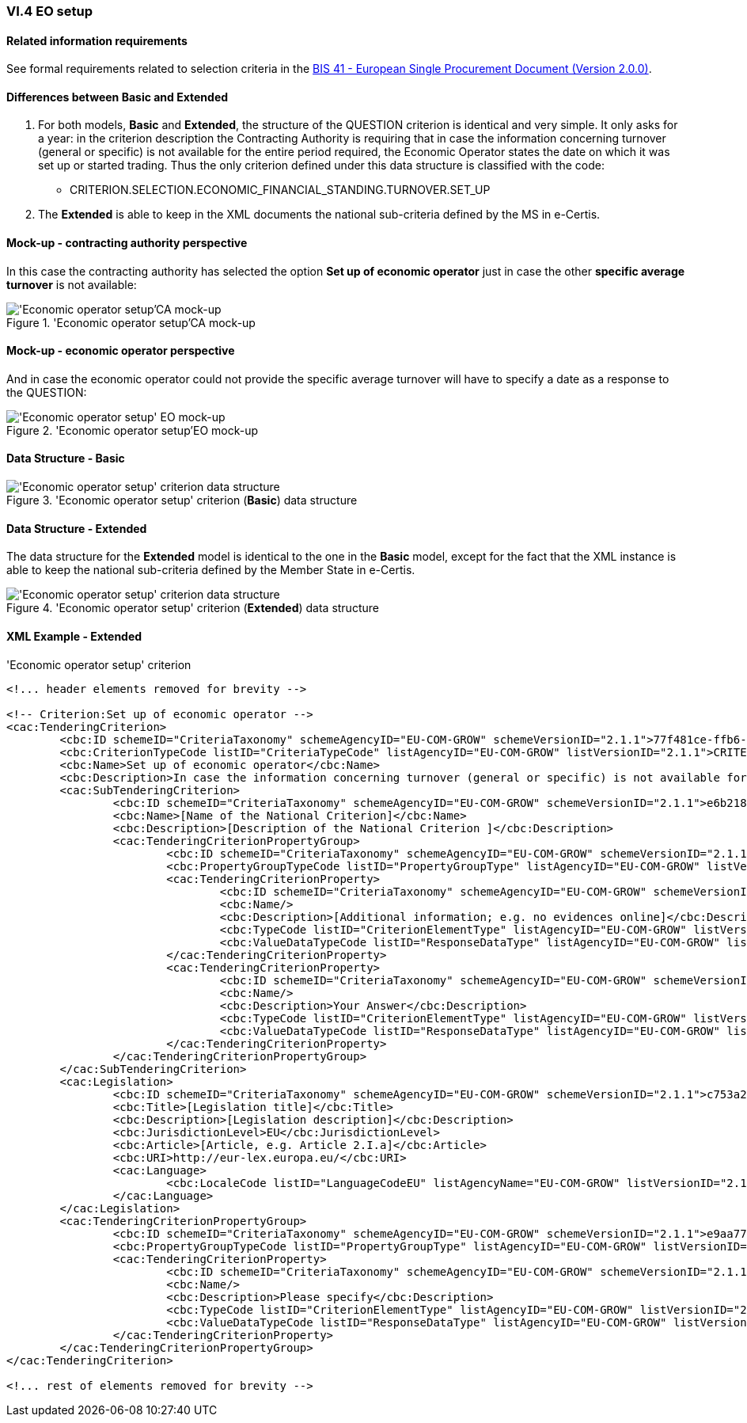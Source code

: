 
=== VI.4 EO setup

==== Related information requirements

See formal requirements related to selection criteria in the http://wiki.ds.unipi.gr/pages/viewpage.action?pageId=44367916[BIS 41 - European Single Procurement Document (Version 2.0.0)].

==== Differences between Basic and Extended

. For both models, *Basic* and *Extended*, the structure of the QUESTION criterion is identical and very simple. It only asks for a year: in the criterion description the Contracting Authority is requiring that in case the information concerning turnover (general or specific) is not available for the entire period required, the Economic Operator states the date on which it was set up or started trading. Thus the only criterion defined under this data structure is classified with the code:

	** CRITERION.SELECTION.ECONOMIC_FINANCIAL_STANDING.TURNOVER.SET_UP

. The *Extended* is able to keep in the XML documents the national sub-criteria defined by the MS in e-Certis.


==== Mock-up - contracting authority perspective

In this case the contracting authority has selected the option *Set up of economic operator* just in case the other *specific average turnover* is not available:

.'Economic operator setup'CA mock-up 
image::EO_Setup_CA_mock-up.png['Economic operator setup'CA mock-up, alt="'Economic operator setup'CA mock-up", align="center"]


==== Mock-up - economic operator perspective

And in case the economic operator could not provide the specific average turnover will have to specify a date as a response to the QUESTION:

.'Economic operator setup'EO mock-up 
image::EO_Setup_EO_mock-up.png['Economic operator setup' EO mock-up, alt="'Economic operator setup' EO mock-up", align="center"]

==== Data Structure - Basic

.'Economic operator setup' criterion (*Basic*) data structure 
image::Basic_EO_Setup_Data_Structure.png['Economic operator setup' criterion data structure, alt="'Economic operator setup' criterion data structure",align="center"]

==== Data Structure - Extended

The data structure for the *Extended* model is identical to the one in the *Basic* model, except for the fact that the XML instance is able to keep the national sub-criteria defined by the Member State in e-Certis.

.'Economic operator setup' criterion (*Extended*) data structure 
image::Extended_EO_Setup_Data_Structure.png['Economic operator setup' criterion data structure, alt="'Economic operator setup' criterion data structure",align="center"]

==== XML Example - Extended

.'Economic operator setup' criterion
[source,xml]
----
<!... header elements removed for brevity -->

<!-- Criterion:Set up of economic operator -->
<cac:TenderingCriterion>
	<cbc:ID schemeID="CriteriaTaxonomy" schemeAgencyID="EU-COM-GROW" schemeVersionID="2.1.1">77f481ce-ffb6-483f-8e2b-c78db5e68292</cbc:ID>
	<cbc:CriterionTypeCode listID="CriteriaTypeCode" listAgencyID="EU-COM-GROW" listVersionID="2.1.1">CRITERION.SELECTION.ECONOMIC_FINANCIAL_STANDING.TURNOVER.SET_UP</cbc:CriterionTypeCode>
	<cbc:Name>Set up of economic operator</cbc:Name>
	<cbc:Description>In case the information concerning turnover (general or specific) is not available for the entire period required, please state the date on which the economic operator was set up or started trading:</cbc:Description>
	<cac:SubTenderingCriterion>
		<cbc:ID schemeID="CriteriaTaxonomy" schemeAgencyID="EU-COM-GROW" schemeVersionID="2.1.1">e6b21867-95b5-4549-8180-f4673219b179</cbc:ID>
		<cbc:Name>[Name of the National Criterion]</cbc:Name>
		<cbc:Description>[Description of the National Criterion ]</cbc:Description>
		<cac:TenderingCriterionPropertyGroup>
			<cbc:ID schemeID="CriteriaTaxonomy" schemeAgencyID="EU-COM-GROW" schemeVersionID="2.1.1">8c39b505-8abe-44fa-a3e0-f2d78b9d8224</cbc:ID>
			<cbc:PropertyGroupTypeCode listID="PropertyGroupType" listAgencyID="EU-COM-GROW" listVersionID="2.1.1">ON*</cbc:PropertyGroupTypeCode>
			<cac:TenderingCriterionProperty>
				<cbc:ID schemeID="CriteriaTaxonomy" schemeAgencyID="EU-COM-GROW" schemeVersionID="2.1.1">8cb78467-9d4c-4990-a41f-0131dc639cd8</cbc:ID>
				<cbc:Name/>
				<cbc:Description>[Additional information; e.g. no evidences online]</cbc:Description>
				<cbc:TypeCode listID="CriterionElementType" listAgencyID="EU-COM-GROW" listVersionID="2.1.1">CAPTION</cbc:TypeCode>
				<cbc:ValueDataTypeCode listID="ResponseDataType" listAgencyID="EU-COM-GROW" listVersionID="2.1.1">NONE</cbc:ValueDataTypeCode>
			</cac:TenderingCriterionProperty>
			<cac:TenderingCriterionProperty>
				<cbc:ID schemeID="CriteriaTaxonomy" schemeAgencyID="EU-COM-GROW" schemeVersionID="2.1.1">b97a9061-409c-4fb7-977e-33e64c1db6a2</cbc:ID>
				<cbc:Name/>
				<cbc:Description>Your Answer</cbc:Description>
				<cbc:TypeCode listID="CriterionElementType" listAgencyID="EU-COM-GROW" listVersionID="2.1.1">QUESTION</cbc:TypeCode>
				<cbc:ValueDataTypeCode listID="ResponseDataType" listAgencyID="EU-COM-GROW" listVersionID="2.1.1">INDICATOR</cbc:ValueDataTypeCode>
			</cac:TenderingCriterionProperty>
		</cac:TenderingCriterionPropertyGroup>
	</cac:SubTenderingCriterion>
	<cac:Legislation>
		<cbc:ID schemeID="CriteriaTaxonomy" schemeAgencyID="EU-COM-GROW" schemeVersionID="2.1.1">c753a2c5-59e6-4970-b6eb-27224e96bf76</cbc:ID>
		<cbc:Title>[Legislation title]</cbc:Title>
		<cbc:Description>[Legislation description]</cbc:Description>
		<cbc:JurisdictionLevel>EU</cbc:JurisdictionLevel>
		<cbc:Article>[Article, e.g. Article 2.I.a]</cbc:Article>
		<cbc:URI>http://eur-lex.europa.eu/</cbc:URI>
		<cac:Language>
			<cbc:LocaleCode listID="LanguageCodeEU" listAgencyName="EU-COM-GROW" listVersionID="2.1.1">EN</cbc:LocaleCode>
		</cac:Language>
	</cac:Legislation>
	<cac:TenderingCriterionPropertyGroup>
		<cbc:ID schemeID="CriteriaTaxonomy" schemeAgencyID="EU-COM-GROW" schemeVersionID="2.1.1">e9aa7763-c167-4352-8060-1a3d7d3e2662</cbc:ID>
		<cbc:PropertyGroupTypeCode listID="PropertyGroupType" listAgencyID="EU-COM-GROW" listVersionID="2.1.1">ON*</cbc:PropertyGroupTypeCode>
		<cac:TenderingCriterionProperty>
			<cbc:ID schemeID="CriteriaTaxonomy" schemeAgencyID="EU-COM-GROW" schemeVersionID="2.1.1">23c7e5bb-8ef6-4119-a1e9-183debf7b9c3</cbc:ID>
			<cbc:Name/>
			<cbc:Description>Please specify</cbc:Description>
			<cbc:TypeCode listID="CriterionElementType" listAgencyID="EU-COM-GROW" listVersionID="2.1.1">QUESTION</cbc:TypeCode>
			<cbc:ValueDataTypeCode listID="ResponseDataType" listAgencyID="EU-COM-GROW" listVersionID="2.1.1">DESCRIPTION</cbc:ValueDataTypeCode>
		</cac:TenderingCriterionProperty>
	</cac:TenderingCriterionPropertyGroup>
</cac:TenderingCriterion>

<!... rest of elements removed for brevity -->
----




